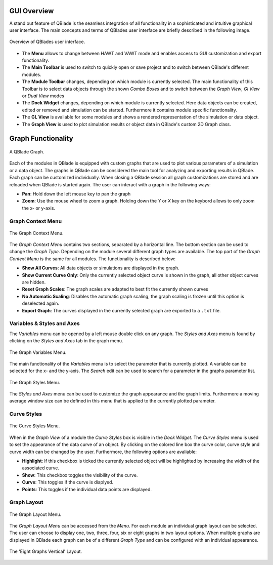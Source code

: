 GUI Overview
============

A stand out feature of QBlade is the seamless integration of all functionality in a sophisticated and intuitive graphical user interface.
The main concepts and terms of QBlades user interface are briefly described in the following image.

.. _fig-gui_definitions:
.. figure:: gui_definitions.png
   :align: center
   :alt: Overview of QBlades user interface

   Overview of QBlades user interface.
   
- The **Menu** allows to change between HAWT and VAWT mode and enables access to GUI customization and export functionality.
- The **Main Toolbar** is used to switch to quickly open or save project and to switch between QBlade's different modules.
- The **Module Toolbar** changes, depending on which module is currently selected. The main functionality of this Toolbar is to select data objects through the shown *Combo Boxes* and to switch between the *Graph View*, *Gl View* or *Dual View* modes
- The **Dock Widget** changes, depending on which module is currently selected. Here data objects can be created, edited or removed and simulation can be started. Furthermore it contains module specific functionality.
- The **GL View** is available for some modules and shows a rendered representation of the simulation or data object.
- The **Graph View** is used to plot simulation results or object data in QBlade's custom 2D Graph class.

Graph Functionality
===================

.. _fig-graph:
.. figure:: graph.png
   :align: center
   :alt: A QBlade Graph

   A QBlade Graph.

Each of the modules in QBlade is equipped with custom graphs that are used to plot various parameters of a simulation or a data object. The graphs in QBlade can be considered the main tool for analyzing and exporting results in QBlade.
Each graph can be customized individually. When closing a QBlade session all graph customizations are stored and are reloaded when QBlade is started again. The user can interact with a graph in the following ways:

- **Pan**: Hold down the left mouse key to pan the graph
- **Zoom**: Use the mouse wheel to zoom a graph. Holding down the *Y* or *X* key on the keybord allows to only zoom the x- or y-axis.

Graph Context Menu
******************

.. _fig-graph_context:
.. figure:: graph_context.png
   :align: center
   :alt: The Graph Context Menu

   The Graph Context Menu.
   
The *Graph Context Menu* contains two sections, separated by a horizontal line. The bottom section can be used to change the *Graph Type*. Depending on the module several different graph types are available. 
The top part of the *Graph Context Menu* is the same for all modules. The functionality is described below:

- **Show All Curves**: All data objects or simulations are displayed in the graph.
- **Show Current Curve Only**: Only the currently selected object curve is shown in the graph, all other object curves are hidden.
- **Reset Graph Scales**: The graph scales are adapted to best fit the currently shown curves
- **No Automatic Scaling**: Disables the automatic graph scaling, the graph scaling is frozen until this option is deselected again.
- **Export Graph**: The curves displayed in the currently selected graph are exported to a ``.txt`` file.

Variables & Styles and Axes
***************************

The *Variables* menu can be opened by a left mouse double click on any graph. The *Styles and Axes* menu is found by clicking on the *Styles and Axes* tab in the graph menu.

.. _fig-graph_options:
.. figure:: graph_options.png
   :align: center
   :alt: The Graph Variables Menu

   The Graph Variables Menu.
   
The main functionality of the *Variables* menu is to select the parameter that is currently plotted. A variable can be selected for the x- and the y-axis. The *Search* edit can be used to search for a parameter in the graphs parameter list.
   
.. _fig-graph_styles:
.. figure:: graph_styles.png
   :align: center
   :alt: The Graph Styles Menu

   The Graph Styles Menu.

The *Styles and Axes* menu can be used to customize the graph appearance and the graph limits. Furthermore a moving average window size can be defined in this menu that is applied to the currently plotted parameter.
   
Curve Styles
************

.. _fig-curve_styles:
.. figure:: curve_styles.png
   :align: center
   :alt: The Curve Styles Menu

   The Curve Styles Menu.
   
When in the *Graph View* of a module the *Curve Styles* box is visible in the *Dock Widget*. The *Curve Styles* menu is used to set the appearance of the data curve of an object. By clicking on the colored line box the curve color, curve style and curve width can be changed by the user. Furthermore, the following options are avaliable:

- **Highlight**: If this checkbox is ticked the currently selected object will be highlighted by increasing the width of the associated curve.
- **Show**: This checkbox toggles the visibility of the curve.
- **Curve**: This toggles if the curve is diaplyed.
- **Points**: This toggles if the individual data points are displayed.

Graph Layout
************

.. _fig-graph_layout:
.. figure:: graph_layout.png
   :align: center
   :alt: The Graph Layout Menu

   The Graph Layout Menu.
   
The *Graph Layout Menu* can be accessed from the *Menu*. For each module an individual graph layout can be selected. The user can choose to display one, two, three, four, six or eight graphs in two layout options.
When multiple graphs are displayed in QBlade each graph can be of a different *Graph Type* and can be configured with an individual appearance.


.. _fig-graph_multi:
.. figure:: graph_multi.png
   :align: center
   :alt: The 'Eight Graphs Vertical' Layout

   The 'Eight Graphs Vertical' Layout.
